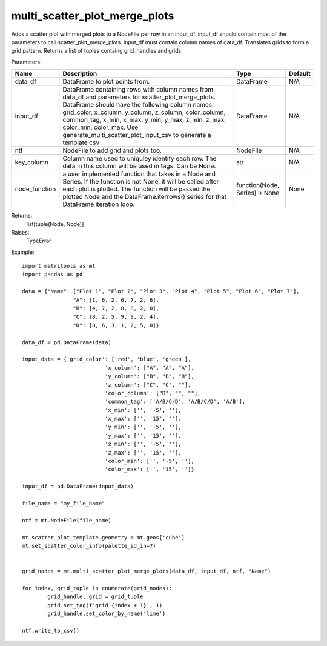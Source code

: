 multi_scatter_plot_merge_plots
------------------------------
Adds a scatter plot with merged plots to a NodeFile per row in an input_df. input_df should contain most of the
parameters to call scatter_plot_merge_plots. input_df must contain column names of data_df.
Translates grids to form a grid pattern. Returns a list of tuples containg grid_handles and grids.

Parameters:

+---------------+------------------------------------------------------+-------------------------------+---------+
| Name          | Description                                          | Type                          | Default |
+===============+======================================================+===============================+=========+
| data_df       | DataFrame to plot points from.                       | DataFrame                     | N/A     |
+---------------+------------------------------------------------------+-------------------------------+---------+
| input_df      | DataFrame containing rows with column names from     |                               |         |
|               | data_df and parameters for scatter_plot_merge_plots. |                               |         |
|               | DataFrame should have the following column names:    |                               |         |
|               | grid_color, x_column,	y_column, z_column,            |                               |         |
|               | color_column, common_tag, x_min, x_max, y_min,       |                               |         |
|               | y_max, z_min,	z_max, color_min, color_max. Use       |                               |         |
|               | generate_multi_scatter_plot_input_csv to generate a  |                               |         |
|               | template csv                                         | DataFrame                     | N/A     |
+---------------+------------------------------------------------------+-------------------------------+---------+
| ntf           | NodeFile to add grid and plots too.                  | NodeFile                      | N/A     |
+---------------+------------------------------------------------------+-------------------------------+---------+
| key_column    | Column name used to uniquley identify each row.      |                               |         |
|               | The data in this column will be used in tags.        |                               |         |
|               | Can be None.                                         | str                           | N/A     |
+---------------+------------------------------------------------------+-------------------------------+---------+
| node_function | a user implemented function that takes in a Node and |                               |         |
|               | Series. If the function is not None, it will be      |                               |         |
|               | called after each plot is plotted. The function will |                               |         |
|               | be passed the plotted Node and the                   |                               |         |
|               | DataFrame.iterrows() series for that DataFrame       |                               |         |
|               | iteration loop.                                      | function(Node, Series)-> None | None    |
+---------------+------------------------------------------------------+-------------------------------+---------+

Returns:
    list[tuple(Node, Node)]

Raises:
    TypeError

Example::

	import matritools as mt
	import pandas as pd

	data = {"Name": ["Plot 1", "Plot 2", "Plot 3", "Plot 4", "Plot 5", "Plot 6", "Plot 7"],
			"A": [1, 6, 2, 6, 7, 2, 6],
			"B": [4, 7, 2, 8, 8, 2, 0],
			"C": [8, 2, 5, 9, 9, 2, 4],
			"D": [8, 6, 3, 1, 2, 5, 0]}

	data_df = pd.DataFrame(data)

	input_data = {'grid_color': ['red', 'blue', 'green'],
				  'x_column': ["A", "A", "A"],
				  'y_column': ["B", "B", "B"],
				  'z_column': ["C", "C", ""],
				  'color_column': ["D", "", ""],
				  'common_tag': ['A/B/C/D', 'A/B/C/D', 'A/B'],
				  'x_min': ['', '-5', ''],
				  'x_max': ['', '15', ''],
				  'y_min': ['', '-5', ''],
				  'y_max': ['', '15', ''],
				  'z_min': ['', '-5', ''],
				  'z_max': ['', '15', ''],
				  'color_min': ['', '-5', ''],
				  'color_max': ['', '15', '']}

	input_df = pd.DataFrame(input_data)

	file_name = "my_file_name"

	ntf = mt.NodeFile(file_name)

	mt.scatter_plot_template.geometry = mt.geos['cube']
	mt.set_scatter_color_info(palette_id_in=7)


	grid_nodes = mt.multi_scatter_plot_merge_plots(data_df, input_df, ntf, "Name")

	for index, grid_tuple in enumerate(grid_nodes):
		grid_handle, grid = grid_tuple
		grid.set_tag(f'grid {index + 1}', 1)
		grid_handle.set_color_by_name('lime')

	ntf.write_to_csv()

.. image:: Plot16.png